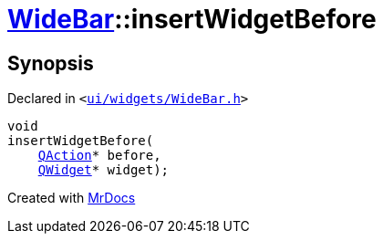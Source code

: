 [#WideBar-insertWidgetBefore]
= xref:WideBar.adoc[WideBar]::insertWidgetBefore
:relfileprefix: ../
:mrdocs:


== Synopsis

Declared in `&lt;https://github.com/PrismLauncher/PrismLauncher/blob/develop/launcher/ui/widgets/WideBar.h#L28[ui&sol;widgets&sol;WideBar&period;h]&gt;`

[source,cpp,subs="verbatim,replacements,macros,-callouts"]
----
void
insertWidgetBefore(
    xref:QAction.adoc[QAction]* before,
    xref:QWidget.adoc[QWidget]* widget);
----



[.small]#Created with https://www.mrdocs.com[MrDocs]#
